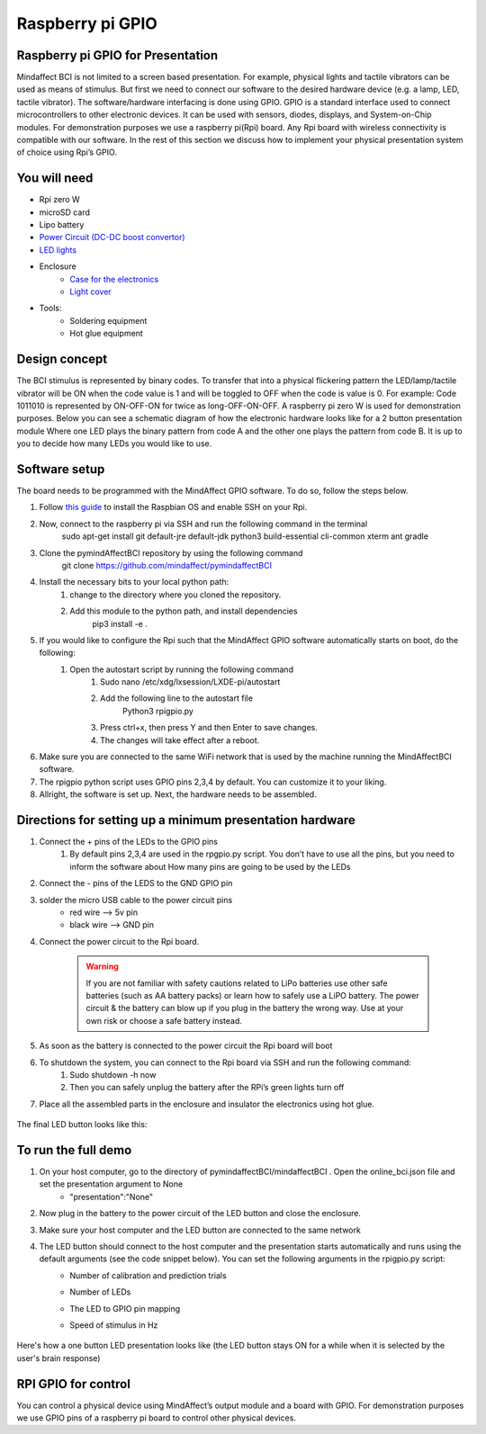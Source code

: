 .. _GPIORef:

Raspberry pi GPIO
===============
Raspberry pi GPIO for Presentation
-----
Mindaffect BCI is not limited to a screen based presentation. For example, physical lights and tactile vibrators can be used as means of stimulus. 
But first we need to connect our software to the desired hardware device (e.g. a lamp, LED, tactile vibrator). 
The software/hardware interfacing is done using GPIO. GPIO is a standard interface used to connect microcontrollers to other electronic devices. It can be used with sensors, diodes, displays, and System-on-Chip modules.
For demonstration purposes we use a raspberry pi(Rpi) board. Any Rpi board with wireless connectivity is compatible with our software.
In the rest of this section we discuss how to implement your physical presentation system of choice using Rpi’s GPIO.

You will need
-----
* Rpi zero W
* microSD card
* Lipo battery  
* `Power Circuit (DC-DC boost convertor) <https://www.reichelt.nl/nl/nl/d1-shield-batterij-lipo-d1z-battery-p266068.html?PROVID=2809&gclid=Cj0KCQiAqdP9BRDVARIsAGSZ8AkwipiBfvFAgXhQrzU2gUUJbbBc-GbD1Emb6UzcVy0sq-IRPMo4fz0aAr94EALw_wcB>`_
* `LED lights <https://led-lovers.nl/spots/puck_light_led_wireless_5_en_10_pack_afstandsbediening/>`_
* Enclosure
	* `Case for the electronics <https://www.karwei.nl/assortiment/martens-pvc-eindkap-75-mm-grijs/p/B376208>`_
	* `Light cover <https://www.kiwi-electronics.nl/grote-arcade-knop-met-led-100mm-wit?search=led&description=true>`_
* Tools:
	* Soldering equipment
	* Hot glue equipment

Design concept	
-----
The BCI stimulus is represented by binary codes. To transfer that into a physical flickering pattern the LED/lamp/tactile vibrator will be ON when the code value is 1 and will be toggled to OFF when the code is value is 0. 
For example:
Code 1011010 is represented by ON-OFF-ON for twice as long-OFF-ON-OFF.
A raspberry pi zero W is used for demonstration purposes.
Below you can see a schematic diagram of how the electronic hardware looks like for a 2 button presentation module Where one LED plays the binary pattern from code A and the other one plays the pattern from code B.
It is up to you to decide how many LEDs you would like to use.

	.. image:: images/gpiopizero.PNG

Software setup
-----
The board needs to be programmed with the MindAffect GPIO software. To do so, follow the steps below.

#. Follow `this guide <https://medium.com/@danidudas/install-raspbian-jessie-lite-and-setup-wi-fi-without-access-to-command-line-or-using-the-network-97f065af722e>`_ to install the Raspbian OS and enable SSH on your Rpi. 
	
#. Now, connect to the raspberry pi via SSH and run the following command in the terminal
	sudo apt-get install git default-jre default-jdk python3 build-essential cli-common xterm ant gradle
#. Clone the pymindAffectBCI repository by using the following command
	git clone https://github.com/mindaffect/pymindaffectBCI
#. Install the necessary bits to your local python path:
	#. change to the directory where you cloned the repository.
	#. Add this module to the python path, and install dependencies
		pip3 install -e . 
#. If you would like to configure the Rpi such that the MindAffect GPIO software automatically starts on boot, do the following:
	#. Open the autostart script by running the following command
		#. Sudo nano /etc/xdg/lxsession/LXDE-pi/autostart
		#. Add the following line to the autostart file
			Python3 rpigpio.py
		#. Press ctrl+x, then press Y and then Enter to save changes.
		#. The changes will take effect after a reboot.
#. Make sure you are connected to the same WiFi network that is used by the machine running the MindAffectBCI software.
#. The rpigpio python script uses GPIO pins 2,3,4 by default. You can customize it to your liking.
#. Allright, the software is set up. Next, the hardware needs to be assembled.

Directions for setting up a minimum presentation hardware
-----
#. Connect the + pins of the LEDs to the GPIO  pins
	#. By default pins 2,3,4 are used in the rpgpio.py script. You don’t have to use all the pins, but you need to inform the software about How many pins are going to be used by the LEDs
#. Connect the - pins of the LEDS to the GND GPIO pin
#. solder the micro USB cable to the power circuit pins
	* red wire --> 5v pin
	* black wire --> GND pin
#. Connect the power circuit to the Rpi board.

	.. image:: images/LEDpresassembly.PNG
	
	.. warning::
	
		If you are not familiar with safety cautions related to LiPo batteries use other safe batteries (such as AA battery packs) or learn how to safely use a LiPO battery. The power circuit & the battery can blow up if you plug in the battery the wrong way. Use at your own risk or choose a safe battery instead.
	
#. As soon as the battery is connected to the power circuit the Rpi board will boot
#. To shutdown the system, you can connect to the Rpi board via SSH and run the following command:
	#. Sudo shutdown -h now
	#. Then you can safely unplug the battery after the RPi’s green lights turn off
#. Place all the assembled parts in the enclosure and insulator the electronics using hot glue.
 
	.. image:: images/LEDassembly.PNG
	
The final LED button looks like this:

	.. image:: images/ledenclosure2.png
	.. image:: images/lednclosure1.png



To run the full demo
-----
#. On your host computer, go to the directory of pymindaffectBCI/mindaffectBCI . Open the online_bci.json file and set the presentation argument to None 
	* "presentation":"None"
#. Now plug in the battery to the power circuit of the LED button and close the enclosure.
#. Make sure your host computer and the LED button are connected to the same network
#. The LED button should connect to the host computer and the presentation starts automatically and runs using the default arguments (see the code snippet below). You can set the following arguments in the rpigpio.py script:
	* Number of calibration and prediction trials
	* Number of LEDs
	* The LED to GPIO pin mapping
	* Speed of stimulus in Hz
	
		.. image:: images/ledpresconfig.PNG

Here's how a one button LED presentation looks like (the LED button stays ON for a while when it is selected by the user's brain response)

	.. image:: images/LED_DEMO.gif

RPI GPIO for control
-----
You can control a physical device using MindAffect’s output module and a board with GPIO.
For demonstration purposes we use GPIO pins of a raspberry pi board to control other physical devices.


